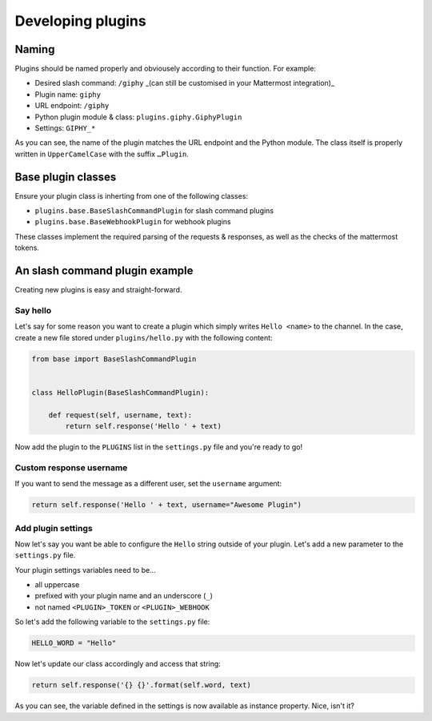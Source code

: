 Developing plugins
==================

Naming
------

Plugins should be named properly and obviousely according to their function.
For example:

- Desired slash command: ``/giphy`` _(can still be customised in your Mattermost integration)_
- Plugin name: ``giphy``
- URL endpoint: ``/giphy``
- Python plugin module & class: ``plugins.giphy.GiphyPlugin``
- Settings: ``GIPHY_*``

As you can see, the name of the plugin matches the URL endpoint and the Python module. The class itself is properly written in ``UpperCamelCase`` with the suffix ``…Plugin``.

Base plugin classes
-------------------

Ensure your plugin class is inherting from one of the following classes:

- ``plugins.base.BaseSlashCommandPlugin`` for slash command plugins
- ``plugins.base.BaseWebhookPlugin`` for webhook plugins

These classes implement the required parsing of the requests & responses, as well as the checks of the mattermost tokens.

An slash command plugin example
-------------------------------

Creating new plugins is easy and straight-forward. 

Say hello
~~~~~~~~~

Let's say for some reason you want to create a plugin which simply writes ``Hello <name>`` to the channel. In the case, create a new file stored under ``plugins/hello.py`` with the following content:

.. code-block:: python

    from base import BaseSlashCommandPlugin


    class HelloPlugin(BaseSlashCommandPlugin):

        def request(self, username, text):
            return self.response('Hello ' + text)

Now add the plugin to the ``PLUGINS`` list in the ``settings.py`` file and you're ready to go!

Custom response username
~~~~~~~~~~~~~~~~~~~~~~~~

If you want to send the message as a different user, set the ``username`` argument:

.. code-block:: python

            return self.response('Hello ' + text, username="Awesome Plugin")

Add plugin settings
~~~~~~~~~~~~~~~~~~~

Now let's say you want be able to configure the ``Hello`` string outside of your plugin.
Let's add a new parameter to the ``settings.py`` file.

Your plugin settings variables need to be…

- all uppercase
- prefixed with your plugin name and an underscore (``_``)
- not named ``<PLUGIN>_TOKEN`` or ``<PLUGIN>_WEBHOOK``

So let's add the following variable to the ``settings.py`` file:

.. code-block:: python

    HELLO_WORD = "Hello"

Now let's update our class accordingly and access that string:

.. code-block:: python

            return self.response('{} {}'.format(self.word, text)

As you can see, the variable defined in the settings is now available as instance property. Nice, isn't it?